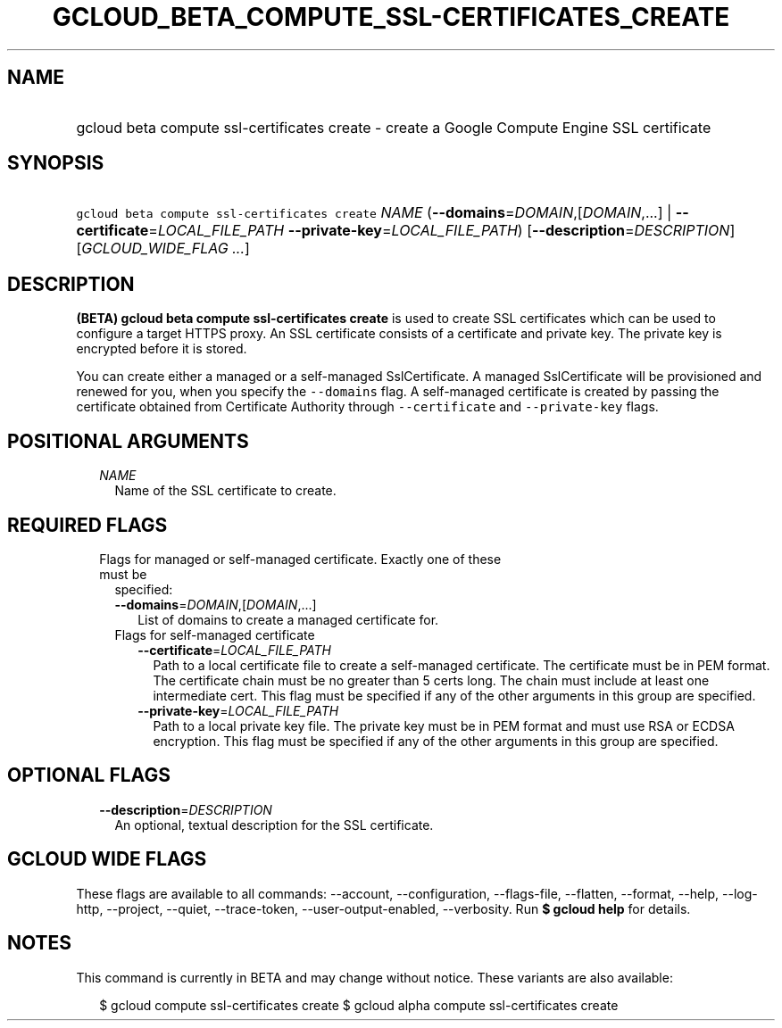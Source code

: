 
.TH "GCLOUD_BETA_COMPUTE_SSL\-CERTIFICATES_CREATE" 1



.SH "NAME"
.HP
gcloud beta compute ssl\-certificates create \- create a Google Compute Engine SSL certificate



.SH "SYNOPSIS"
.HP
\f5gcloud beta compute ssl\-certificates create\fR \fINAME\fR (\fB\-\-domains\fR=\fIDOMAIN\fR,[\fIDOMAIN\fR,...]\ |\ \fB\-\-certificate\fR=\fILOCAL_FILE_PATH\fR\ \fB\-\-private\-key\fR=\fILOCAL_FILE_PATH\fR) [\fB\-\-description\fR=\fIDESCRIPTION\fR] [\fIGCLOUD_WIDE_FLAG\ ...\fR]



.SH "DESCRIPTION"

\fB(BETA)\fR \fBgcloud beta compute ssl\-certificates create\fR is used to
create SSL certificates which can be used to configure a target HTTPS proxy. An
SSL certificate consists of a certificate and private key. The private key is
encrypted before it is stored.

You can create either a managed or a self\-managed SslCertificate. A managed
SslCertificate will be provisioned and renewed for you, when you specify the
\f5\-\-domains\fR flag. A self\-managed certificate is created by passing the
certificate obtained from Certificate Authority through \f5\-\-certificate\fR
and \f5\-\-private\-key\fR flags.



.SH "POSITIONAL ARGUMENTS"

.RS 2m
.TP 2m
\fINAME\fR
Name of the SSL certificate to create.


.RE
.sp

.SH "REQUIRED FLAGS"

.RS 2m
.TP 2m

Flags for managed or self\-managed certificate. Exactly one of these must be
specified:

.RS 2m
.TP 2m
\fB\-\-domains\fR=\fIDOMAIN\fR,[\fIDOMAIN\fR,...]
List of domains to create a managed certificate for.

.TP 2m

Flags for self\-managed certificate

.RS 2m
.TP 2m
\fB\-\-certificate\fR=\fILOCAL_FILE_PATH\fR
Path to a local certificate file to create a self\-managed certificate. The
certificate must be in PEM format. The certificate chain must be no greater than
5 certs long. The chain must include at least one intermediate cert. This flag
must be specified if any of the other arguments in this group are specified.

.TP 2m
\fB\-\-private\-key\fR=\fILOCAL_FILE_PATH\fR
Path to a local private key file. The private key must be in PEM format and must
use RSA or ECDSA encryption. This flag must be specified if any of the other
arguments in this group are specified.


.RE
.RE
.RE
.sp

.SH "OPTIONAL FLAGS"

.RS 2m
.TP 2m
\fB\-\-description\fR=\fIDESCRIPTION\fR
An optional, textual description for the SSL certificate.


.RE
.sp

.SH "GCLOUD WIDE FLAGS"

These flags are available to all commands: \-\-account, \-\-configuration,
\-\-flags\-file, \-\-flatten, \-\-format, \-\-help, \-\-log\-http, \-\-project,
\-\-quiet, \-\-trace\-token, \-\-user\-output\-enabled, \-\-verbosity. Run \fB$
gcloud help\fR for details.



.SH "NOTES"

This command is currently in BETA and may change without notice. These variants
are also available:

.RS 2m
$ gcloud compute ssl\-certificates create
$ gcloud alpha compute ssl\-certificates create
.RE

